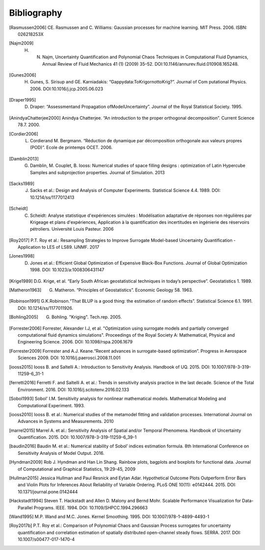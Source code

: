 .. _bibliography:

Bibliography
============

.. [Rasmussen2006] CE. Rasmussen and C. Williams: Gaussian processes for machine learning. MIT Press. 2006. ISBN: 026218253X
.. [Najm2009] H. N. Najm, Uncertainty Quantification and Polynomial Chaos Techniques in Computational Fluid Dynamics, Annual Review of Fluid Mechanics 41 (1) (2009) 35–52. DOI:10.1146/annurev.fluid.010908.165248.
.. [Gunes2006] H. Gunes, S. Sirisup and GE. Karniadakis: “Gappydata:ToKrigornottoKrig?”. Journal of Com putational Physics. 2006. DOI:10.1016/j.jcp.2005.06.023
.. [Draper1995] D. Draper: “Assessmentand Propagation ofModelUncertainty”. Journal of the Royal Statistical Society. 1995.
.. [AnindyaChatterjee2000] Anindya Chatterjee. “An introduction to the proper orthogonal decomposition”. Current Science 78.7. 2000. 
.. [Cordier2006] L. Cordierand M. Bergmann. “Réduction de dynamique par décomposition orthogonale aux valeurs propres (POD)”. Ecole de printemps OCET. 2006. 
.. [Damblin2013] G. Damblin, M. Couplet, B. Iooss: Numerical studies of space filling designs : optimization of Latin Hypercube Samples and subprojection properties. Journal of Simulation. 2013 
.. [Sacks1989] J. Sacks et al.: Design and Analysis of Computer Experiments. Statistical Science 4.4. 1989. DOI: 10.1214/ss/1177012413 
.. [Scheidt] C. Scheidt: Analyse statistique d'expériences simulées : Modélisation adaptative de réponses non régulières par Krigeage et plans d'expériences, Application à la quantification des incertitudes en ingénierie des réservoirs pétroliers. Université Louis Pasteur. 2006 
.. [Roy2017] P.T. Roy et al.: Resampling Strategies to Improve Surrogate Model-based Uncertainty Quantification - Application to LES of LS89. IJNMF. 2017 
.. [Jones1998] D. Jones et al.: Efficient Global Optimization of Expensive Black-Box Functions. Journal of Global Optimization 1998. DOI: 10.1023/a:1008306431147 
.. [Krige1989] D.G. Krige, et al. “Early South African geostatistical techniques in today’s perspective”. Geostatistics 1. 1989. 
.. [Matheron1963] G. Matheron. “Principles of Geostatistics”. Economic Geology 58. 1963. 
.. [Robinson1991] G.K.Robinson.“That BLUP is a good thing: the estimation of random effects”. Statistical Science 6.1. 1991. DOI: 10.1214/ss/1177011926. 
.. [Bohling2005] G. Bohling. "Kriging". Tech.rep. 2005. 
.. [Forrester2006] Forrester, Alexander I.J, et al. "Optimization using surrogate models and partially converged computational fluid dynamics simulations". Proceedings of the Royal Society A: Mathematical, Physical and Engineering Science. 2006. DOI: 10.1098/rspa.2006.1679 
.. [Forrester2009] Forrester and A.J. Keane.“Recent advances in surrogate-based optimization”. Progress in Aerospace Sciences 2009. DOI: 10.1016/j.paerosci.2008.11.001 
.. [iooss2015] Iooss B. and Saltelli A.: Introduction to Sensitivity Analysis. Handbook of UQ. 2015. DOI: 10.1007/978-3-319-11259-6_31-1 
.. [ferretti2016] Ferretti F. and Saltelli A. et al.: Trends in sensitivity analysis practice in the last decade. Science of the Total Environment. 2016. DOI: 10.1016/j.scitotenv.2016.02.133 
.. [Sobol1993] Sobol' I.M. Sensitivity analysis for nonlinear mathematical models. Mathematical Modeling and Computational Experiment. 1993. 
.. [iooss2010] Iooss B. et al.: Numerical studies of the metamodel fitting and validation processes. International Journal on Advances in Systems and Measurements. 2010 
.. [marrel2015] Marrel A. et al.: Sensitivity Analysis of Spatial and/or Temporal Phenomena. Handbook of Uncertainty Quantification. 2015. DOI: 10.1007/978-3-319-11259-6_39-1 
.. [baudin2016] Baudin M. et al.: Numerical stability of Sobol’ indices estimation formula. 8th International Conference on Sensitivity Analysis of Model Output. 2016. 
.. [Hyndman2009] Rob J. Hyndman and Han Lin Shang. Rainbow plots, bagplots and boxplots for functional data. Journal of Computational and Graphical Statistics, 19:29-45, 2009 
.. [Hullman2015] Jessica Hullman and Paul Resnick and Eytan Adar. Hypothetical Outcome Plots Outperform Error Bars and Violin Plots for Inferences About Reliability of Variable Ordering. PLoS ONE 10(11): e0142444. 2015. DOI: 10.1371/journal.pone.0142444 
.. [Hackstadt1994] Steven T. Hackstadt and Allen D. Malony and Bernd Mohr. Scalable Performance Visualization for Data-Parallel Programs. IEEE. 1994. DOI: 10.1109/SHPCC.1994.296663 
.. [Wand1995] M.P. Wand and M.C. Jones. Kernel Smoothing. 1995. DOI: 10.1007/978-1-4899-4493-1 
.. [Roy2017b] P.T. Roy et al.: Comparison of Polynomial Chaos and Gaussian Process surrogates for uncertainty quantification and correlation estimation of spatially distributed open-channel steady flows. SERRA. 2017. DOI: 10.1007/s00477-017-1470-4
